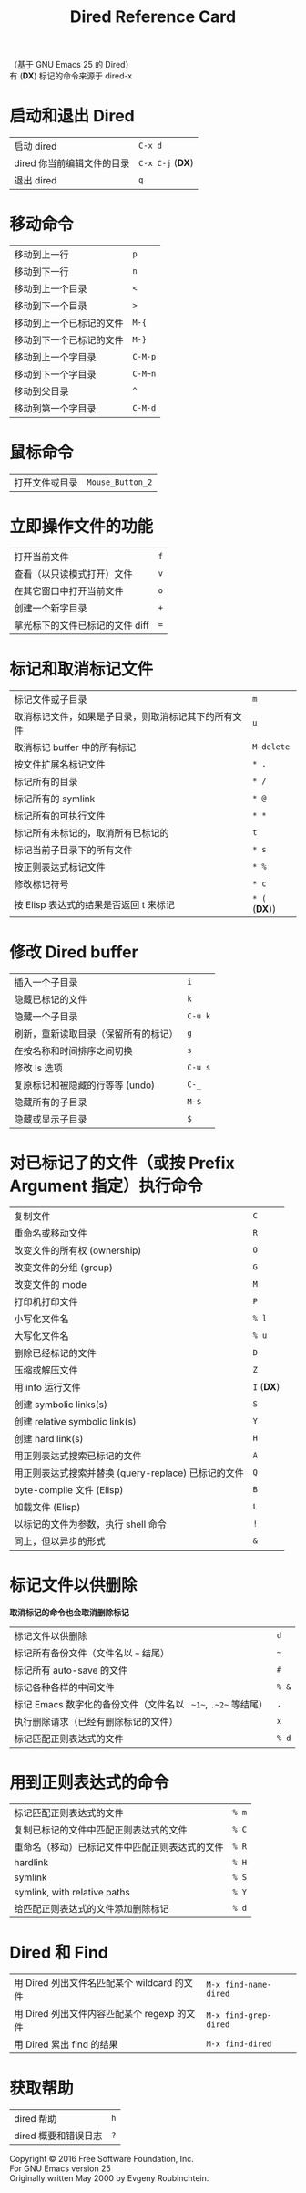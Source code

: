 #+TITLE: Dired Reference Card

#+BEGIN_CENTER
（基于 GNU Emacs 25 的 Dired）\\
有 (*DX*) 标记的命令来源于 dired-x
#+END_CENTER

* 启动和退出 Dired

| 启动 dired                 | ~C-x d~          |
| dired 你当前编辑文件的目录 | ~C-x C-j~ (*DX*) |
| 退出 dired                 | ~q~              |

* 移动命令

| 移动到上一行             | ~p~     |
| 移动到下一行             | ~n~     |
| 移动到上一个目录         | ~<~     |
| 移动到下一个目录         | ~>~     |
| 移动到上一个已标记的文件 | ~M-{~   |
| 移动到下一个已标记的文件 | ~M-}~   |
| 移动到上一个字目录       | ~C-M-p~ |
| 移动到下一个字目录       | ~C-M~n~ |
| 移动到父目录             | ~^~     |
| 移动到第一个字目录       | ~C-M-d~ |

* 鼠标命令

| 打开文件或目录 | ~Mouse_Button_2~ |

* 立即操作文件的功能

| 打开当前文件                    | ~f~ |
| 查看（以只读模式打开）文件      | ~v~ |
| 在其它窗口中打开当前文件        | ~o~ |
| 创建一个新字目录                | ~+~ |
| 拿光标下的文件已标记的文件 diff | ~=~ |

* 标记和取消标记文件

| 标记文件或子目录                                     | ~m~           |
| 取消标记文件，如果是子目录，则取消标记其下的所有文件 | ~u~           |
| 取消标记 buffer 中的所有标记                         | ~M-delete~    |
| 按文件扩展名标记文件                                 | ~* .~         |
| 标记所有的目录                                       | ~* /~         |
| 标记所有的 symlink                                   | ~* @~         |
| 标记所有的可执行文件                                 | ~* *~         |
| 标记所有未标记的，取消所有已标记的                   | ~t~           |
| 标记当前子目录下的所有文件                           | ~* s~         |
| 按正则表达式标记文件                                 | ~* %~         |
| 修改标记符号                                         | ~* c~         |
| 按 Elisp 表达式的结果是否返回 t 来标记               | ~* (~ (*DX*)) |

* 修改 Dired buffer

| 插入一个子目录                       | ~i~     |
| 隐藏已标记的文件                     | ~k~     |
| 隐藏一个子目录                       | ~C-u k~ |
| 刷新，重新读取目录（保留所有的标记） | ~g~     |
| 在按名称和时间排序之间切换           | ~s~     |
| 修改 ls 选项                         | ~C-u s~ |
| 复原标记和被隐藏的行等等 (undo)      | ~C-_~   |
| 隐藏所有的子目录                     | ~M-$~   |
| 隐藏或显示子目录                     | ~$~     |

* 对已标记了的文件（或按 Prefix Argument 指定）执行命令

| 复制文件                                            | ~C~        |
| 重命名或移动文件                                    | ~R~        |
| 改变文件的所有权 (ownership)                        | ~O~        |
| 改变文件的分组 (group)                              | ~G~        |
| 改变文件的 mode                                     | ~M~        |
| 打印机打印文件                                      | ~P~        |
| 小写化文件名                                        | ~% l~      |
| 大写化文件名                                        | ~% u~      |
| 删除已经标记的文件                                  | ~D~        |
| 压缩或解压文件                                      | ~Z~        |
| 用 info 运行文件                                    | ~I~ (*DX*) |
| 创建 symbolic links(s)                              | ~S~        |
| 创建 relative symbolic link(s)                      | ~Y~        |
| 创建 hard link(s)                                   | ~H~        |
| 用正则表达式搜索已标记的文件                        | ~A~        |
| 用正则表达式搜索并替换 (query-replace) 已标记的文件 | ~Q~        |
| byte-compile 文件 (Elisp)                           | ~B~        |
| 加载文件 (Elisp)                                    | ~L~        |
| 以标记的文件为参数，执行 shell 命令                 | ~!~        |
| 同上，但以异步的形式                                | ~&~        |

* 标记文件以供删除

*取消标记的命令也会取消删除标记*

| 标记文件以供删除                                              | ~d~   |
| 标记所有备份文件（文件名以 ~~~ 结尾）                         | ~~~   |
| 标记所有 auto-save 的文件                                     | ~#~   |
| 标记各种各样的中间文件                                        | ~% &~ |
| 标记 Emacs 数字化的备份文件（文件名以 ~.~1~~, ~.~2~~ 等结尾） | ~.~   |
| 执行删除请求（已经有删除标记的文件）                          | ~x~   |
| 标记匹配正则表达式的文件                                      | ~% d~ |

* 用到正则表达式的命令

| 标记匹配正则表达式的文件                       | ~% m~ |
| 复制已标记的文件中匹配正则表达式的文件         | ~% C~ |
| 重命名（移动）已标记文件中匹配正则表达式的文件 | ~% R~ |
| hardlink                                       | ~% H~ |
| symlink                                        | ~% S~ |
| symlink, with relative paths                   | ~% Y~ |
| 给匹配正则表达式的文件添加删除标记             | ~% d~ |

* Dired 和 Find

| 用 Dired 列出文件名匹配某个 wildcard 的文件 | ~M-x find-name-dired~ |
| 用 Dired 列出文件内容匹配某个 regexp 的文件 | ~M-x find-grep-dired~ |
| 用 Dired 累出 find 的结果                   | ~M-x find-dired~      |

* 获取帮助

| dired 帮助           | ~h~ |
| dired 概要和错误日志 | ~?~ |

#+BEGIN_CENTER
Copyright © 2016 Free Software Foundation, Inc.\\
For GNU Emacs version 25\\
Originally written May 2000 by Evgeny Roubinchtein.
#+END_CENTER
